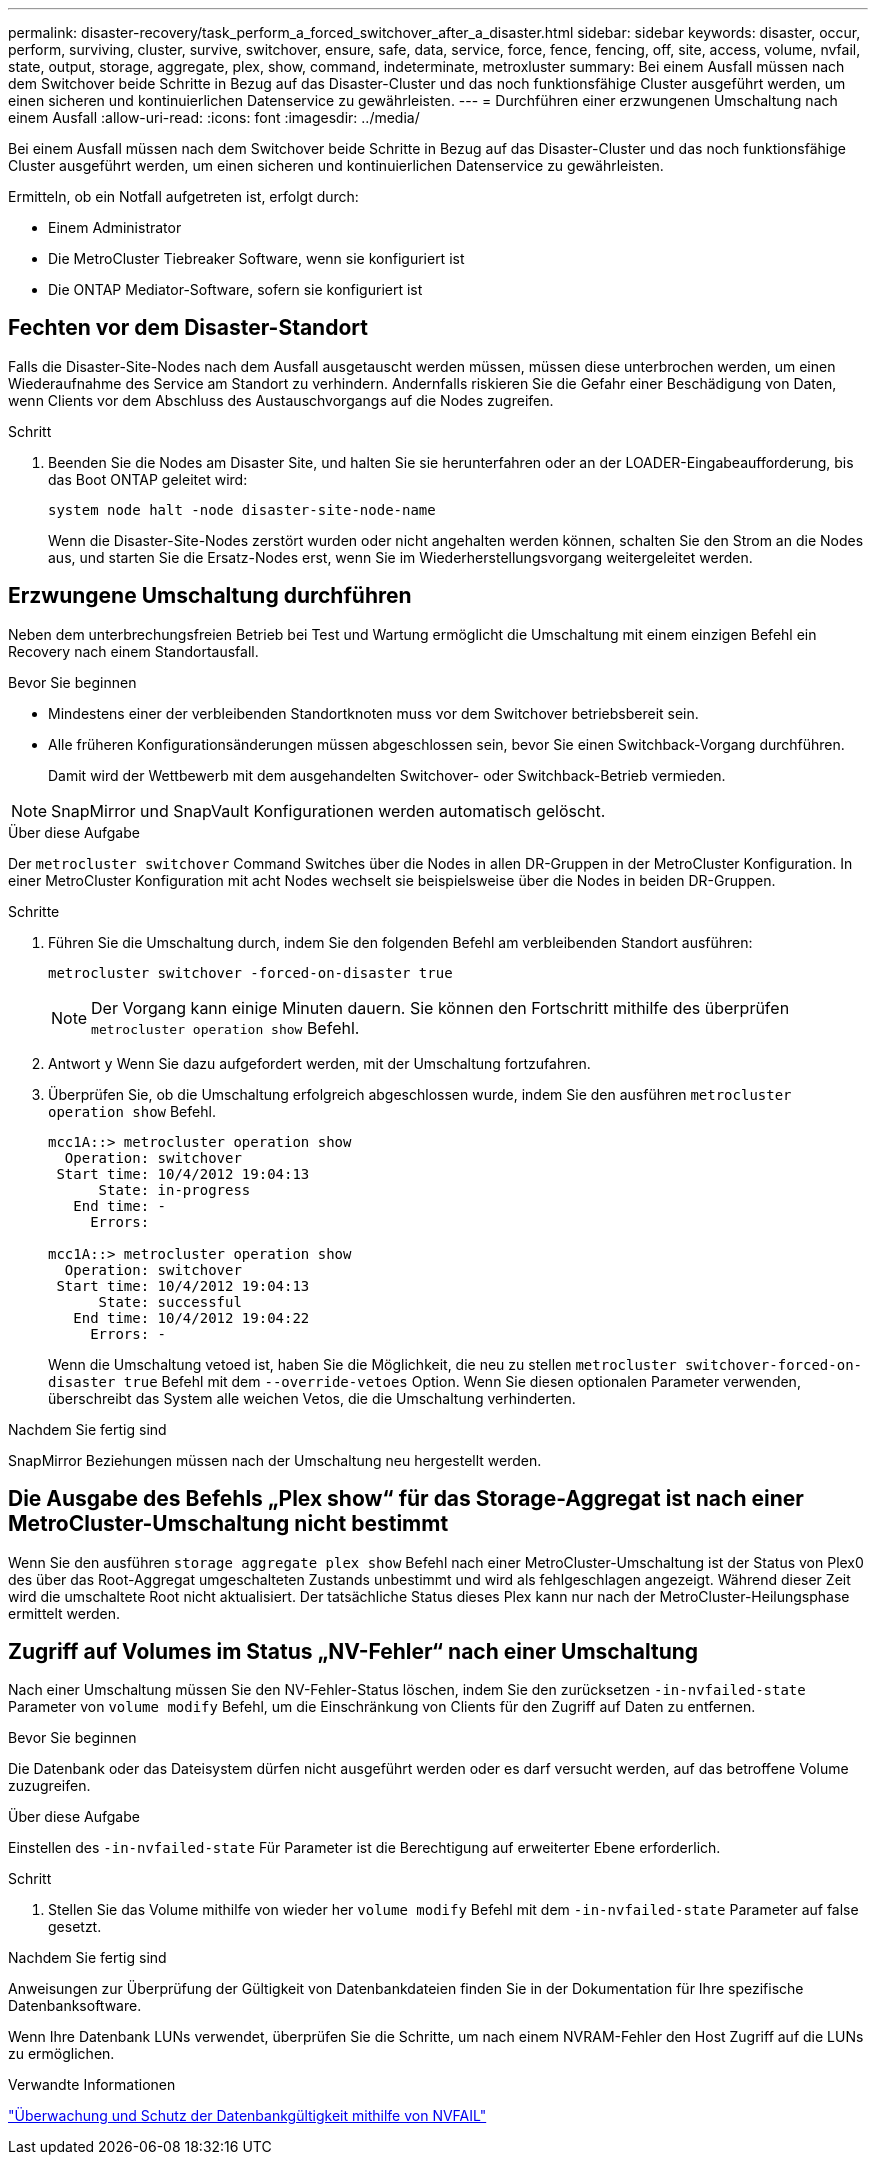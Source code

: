 ---
permalink: disaster-recovery/task_perform_a_forced_switchover_after_a_disaster.html 
sidebar: sidebar 
keywords: disaster, occur, perform, surviving, cluster, survive, switchover, ensure, safe, data, service, force, fence, fencing, off, site, access, volume, nvfail, state, output, storage, aggregate, plex, show, command, indeterminate, metroxluster 
summary: Bei einem Ausfall müssen nach dem Switchover beide Schritte in Bezug auf das Disaster-Cluster und das noch funktionsfähige Cluster ausgeführt werden, um einen sicheren und kontinuierlichen Datenservice zu gewährleisten. 
---
= Durchführen einer erzwungenen Umschaltung nach einem Ausfall
:allow-uri-read: 
:icons: font
:imagesdir: ../media/


[role="lead"]
Bei einem Ausfall müssen nach dem Switchover beide Schritte in Bezug auf das Disaster-Cluster und das noch funktionsfähige Cluster ausgeführt werden, um einen sicheren und kontinuierlichen Datenservice zu gewährleisten.

Ermitteln, ob ein Notfall aufgetreten ist, erfolgt durch:

* Einem Administrator
* Die MetroCluster Tiebreaker Software, wenn sie konfiguriert ist
* Die ONTAP Mediator-Software, sofern sie konfiguriert ist




== Fechten vor dem Disaster-Standort

Falls die Disaster-Site-Nodes nach dem Ausfall ausgetauscht werden müssen, müssen diese unterbrochen werden, um einen Wiederaufnahme des Service am Standort zu verhindern. Andernfalls riskieren Sie die Gefahr einer Beschädigung von Daten, wenn Clients vor dem Abschluss des Austauschvorgangs auf die Nodes zugreifen.

.Schritt
. Beenden Sie die Nodes am Disaster Site, und halten Sie sie herunterfahren oder an der LOADER-Eingabeaufforderung, bis das Boot ONTAP geleitet wird:
+
`system node halt -node disaster-site-node-name`

+
Wenn die Disaster-Site-Nodes zerstört wurden oder nicht angehalten werden können, schalten Sie den Strom an die Nodes aus, und starten Sie die Ersatz-Nodes erst, wenn Sie im Wiederherstellungsvorgang weitergeleitet werden.





== Erzwungene Umschaltung durchführen

Neben dem unterbrechungsfreien Betrieb bei Test und Wartung ermöglicht die Umschaltung mit einem einzigen Befehl ein Recovery nach einem Standortausfall.

.Bevor Sie beginnen
* Mindestens einer der verbleibenden Standortknoten muss vor dem Switchover betriebsbereit sein.
* Alle früheren Konfigurationsänderungen müssen abgeschlossen sein, bevor Sie einen Switchback-Vorgang durchführen.
+
Damit wird der Wettbewerb mit dem ausgehandelten Switchover- oder Switchback-Betrieb vermieden.




NOTE: SnapMirror und SnapVault Konfigurationen werden automatisch gelöscht.

.Über diese Aufgabe
Der `metrocluster switchover` Command Switches über die Nodes in allen DR-Gruppen in der MetroCluster Konfiguration. In einer MetroCluster Konfiguration mit acht Nodes wechselt sie beispielsweise über die Nodes in beiden DR-Gruppen.

.Schritte
. Führen Sie die Umschaltung durch, indem Sie den folgenden Befehl am verbleibenden Standort ausführen:
+
`metrocluster switchover -forced-on-disaster true`

+

NOTE: Der Vorgang kann einige Minuten dauern. Sie können den Fortschritt mithilfe des überprüfen `metrocluster operation show` Befehl.

. Antwort `y` Wenn Sie dazu aufgefordert werden, mit der Umschaltung fortzufahren.
. Überprüfen Sie, ob die Umschaltung erfolgreich abgeschlossen wurde, indem Sie den ausführen `metrocluster operation show` Befehl.
+
....
mcc1A::> metrocluster operation show
  Operation: switchover
 Start time: 10/4/2012 19:04:13
      State: in-progress
   End time: -
     Errors:

mcc1A::> metrocluster operation show
  Operation: switchover
 Start time: 10/4/2012 19:04:13
      State: successful
   End time: 10/4/2012 19:04:22
     Errors: -
....
+
Wenn die Umschaltung vetoed ist, haben Sie die Möglichkeit, die neu zu stellen `metrocluster switchover-forced-on-disaster true` Befehl mit dem `--override-vetoes` Option. Wenn Sie diesen optionalen Parameter verwenden, überschreibt das System alle weichen Vetos, die die Umschaltung verhinderten.



.Nachdem Sie fertig sind
SnapMirror Beziehungen müssen nach der Umschaltung neu hergestellt werden.



== Die Ausgabe des Befehls „Plex show“ für das Storage-Aggregat ist nach einer MetroCluster-Umschaltung nicht bestimmt

Wenn Sie den ausführen `storage aggregate plex show` Befehl nach einer MetroCluster-Umschaltung ist der Status von Plex0 des über das Root-Aggregat umgeschalteten Zustands unbestimmt und wird als fehlgeschlagen angezeigt. Während dieser Zeit wird die umschaltete Root nicht aktualisiert. Der tatsächliche Status dieses Plex kann nur nach der MetroCluster-Heilungsphase ermittelt werden.



== Zugriff auf Volumes im Status „NV-Fehler“ nach einer Umschaltung

Nach einer Umschaltung müssen Sie den NV-Fehler-Status löschen, indem Sie den zurücksetzen `-in-nvfailed-state` Parameter von `volume modify` Befehl, um die Einschränkung von Clients für den Zugriff auf Daten zu entfernen.

.Bevor Sie beginnen
Die Datenbank oder das Dateisystem dürfen nicht ausgeführt werden oder es darf versucht werden, auf das betroffene Volume zuzugreifen.

.Über diese Aufgabe
Einstellen des `-in-nvfailed-state` Für Parameter ist die Berechtigung auf erweiterter Ebene erforderlich.

.Schritt
. Stellen Sie das Volume mithilfe von wieder her `volume modify` Befehl mit dem `-in-nvfailed-state` Parameter auf false gesetzt.


.Nachdem Sie fertig sind
Anweisungen zur Überprüfung der Gültigkeit von Datenbankdateien finden Sie in der Dokumentation für Ihre spezifische Datenbanksoftware.

Wenn Ihre Datenbank LUNs verwendet, überprüfen Sie die Schritte, um nach einem NVRAM-Fehler den Host Zugriff auf die LUNs zu ermöglichen.

.Verwandte Informationen
link:../manage/concept_monitoring_and_protecting_database_validity_by_using_nvfail.html["Überwachung und Schutz der Datenbankgültigkeit mithilfe von NVFAIL"]
